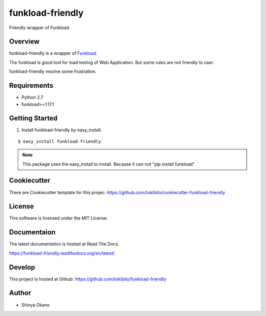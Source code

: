 =================
funkload-friendly
=================

|build-status| |pypi| |docs|

Friendly wrapper of Funkload.

Overview
========

funkload-friendly is a wrapper of `Funkload <http://funkload.nuxeo.org/>`_.

The funkload is good tool for load testing of Web Application.
But some rules are not friendly to user.

funkload-friendly resolve some frustration.

Requirements
============

* Python 2.7
* funkload>=1.17.1

Getting Started
===============

1.  Install funkload-friendly by easy_install.

::

   $ easy_install funkload-friendly

.. note::

   This package uses the easy_install to install.
   Because it can not "pip install funkload".

Cookiecutter
============

There are Cookiecutter template for this projec: https://github.com/tokibito/cookiecutter-funkload-friendly

License
=======

This software is licensed under the MIT License.

Documentaion
============

The latest documentation is hosted at Read The Docs.

https://funkload-friendly.readthedocs.org/en/latest/

Develop
=======

This project is hosted at Github: https://github.com/tokibito/funkload-friendly

Author
======

* Shinya Okano

.. |build-status| image:: https://travis-ci.org/tokibito/funkload-friendly.svg?branch=master
   :target: https://travis-ci.org/tokibito/funkload-friendly
.. |docs| image:: https://readthedocs.org/projects/funkload-friendly/badge/?version=latest
   :target: http://funkload-friendly.readthedocs.org/en/latest/?badge=latest
.. |pypi| image:: https://badge.fury.io/py/funkload-friendly.svg
   :target: http://badge.fury.io/py/funkload-friendly
